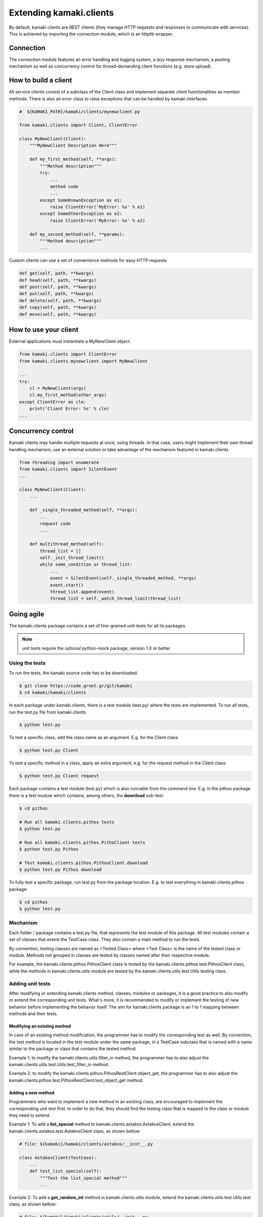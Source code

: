 Extending kamaki.clients
========================

By default, kamaki clients are REST clients (they manage HTTP requests and responses to communicate with services). This is achieved by importing the connection module, which is an httplib wrapper.

Connection
----------

The connection module features an error handling and logging system, a lazy response mechanism, a pooling mechanism as well as concurrency control for thread-demanding client functions (e.g. store upload).

How to build a client
---------------------

All service clients consist of a subclass of the Client class and implement separate client functionalities as member methods. There is also an error class to raise exceptions that can be handled by kamaki interfaces.

.. code-block:: python
    
    #  ${KAMAKI_PATH}/kamaki/clients/mynewclient.py

    from kamaki.clients import Client, ClientError

    class MyNewClient(Client):
        """MyNewClient Description Here"""

        def my_first_method(self, **args):
            """Method description"""
            try:
                ...
                method code
                ...
            except SomeKnownException as e1:
                raise ClientError('MyError: %s' % e1)
            except SomeOtherException as e2:
                raise ClientError('MyError: %s' % e2)

        def my_second_method(self, **params):
            """Method description"""
            ...

Custom clients can use a set of convenience methods for easy HTTP requests

.. code-block:: python

    def get(self, path, **kwargs)
    def head(self, path, **kwargs)
    def post(self, path, **kwargs)
    def put(self, path, **kwargs)
    def delete(self, path, **kwargs)
    def copy(self, path, **kwargs)
    def move(self, path, **kwargs)

How to use your client
----------------------

External applications must instantiate a MyNewClient object.

.. code-block:: python

    from kamaki.clients import ClientError
    from kamaki.clients.mynewclient import MyNewClient

    ...
    try:
        cl = MyNewClient(args)
        cl.my_first_method(other_args)
    except ClientError as cle:
        print('Client Error: %s' % cle)
    ...

Concurrency control
-------------------

Kamaki clients may handle multiple requests at once, using threads. In that case, users might implement their own thread handling mechanism, use an external solution or take advantage of the mechanism featured in kamaki.clients

.. code-block:: python

    from threading import enumerate
    from kamaki.clients import SilentEvent
    ...

    class MyNewClient(Client):
        ...

        def _single_threaded_method(self, **args):
            ...
            request code
            ...

        def multithread_method(self):
            thread_list = []
            self._init_thread_limit()
            while some_condition or thread_list:
                ...
                event = SilentEvent(self._single_threaded_method, **args)
                event.start()
                thread_list.append(event)
                thread_list = self._watch_thread_limit(thread_list)

Going agile
-----------

The kamaki.clients package contains a set of fine-grained unit-tests for all its packages. 

.. note:: unit tests require the optional python-mock package, version 1.X or better

Using the tests
^^^^^^^^^^^^^^^

To run the tests, the kamaki source code has to be downloaded.

.. code-block:: console

    $ git clone https://code.grnet.gr/git/kamaki
    $ cd kamaki/kamaki/clients

In each package under kamaki.clients, there is a test module (test.py) where the tests are implemented. To run all tests, run the test.py file from kamaki.clients

.. code-block:: console

    $ python test.py

To test a specific class, add the class name as an argument. E.g. for the Client class:

.. code-block:: console

    $ python test.py Client

To test a specific method in a class, apply an extra argument, e.g. for the request method in the Client class:

.. code-block:: console

    $ python test.py Client request

Each package contains a test module (test.py) which is also runnable from the command line. E.g. in the pithos package there is a test module which contains, among others, the **download** sub-test:

.. code-block:: console

    $ cd pithos

    # Run all kamaki.clients.pithos tests
    $ python test.py

    # Run all kamaki.clients.pithos.PithoClient tests
    $ python test.py Pithos

    # Test kamaki.clients.pithos.PithosClient.download
    $ python test.py Pithos download

To fully test a specific package, run test.py from the package location. E.g. to test everything in kamaki.clients.pithos package:

.. code-block:: console

    $ cd pithos
    $ python test.py

Mechanism
^^^^^^^^^

Each folder / package contains a test.py file, that represents the test module of this package. All test modules contain a set of classes that extent the TestCase class. They also contain a main method to run the tests.

By convention, testing classes are named as <Tested Class> where <Test Class> is the name of the tested class or module. Methods not grouped in classes are tested by classes named after their respective module.

For example, the kamaki.clients.pithos.PithosClient class is tested by the kamaki.clients.pithos.test.PithosClient class, while the methods in kamaki.clients.utils module are tested by the kamaki.clients.utils.test.Utils testing class.

Adding unit tests
^^^^^^^^^^^^^^^^^
After modifying or extending kamaki.clients method, classes, modules or packages, it is a good practice to also modify or extend the corresponding unit tests. What's more, it is recommended to modify or implement the testing of new behavior before implementing the behavior itself. The aim for kamaki.clients package is an 1 to 1 mapping between methods and their tests.

Modifying an existing method
""""""""""""""""""""""""""""

In case of an existing method modification, the programmer has to modify the corresponding test as well. By convention, the test method is located in the test module under the same package, in a TestCase subclass that is named with a name similar to the package or class that contains the tested method.

Example 1: to modify the kamaki.clients.utils.filter_in method, the programmer has to also adjust the kamaki.clients.utils.test.Utils.test_filter_in method.

Example 2: to modify the kamaki.clients.pithos.PithosRestClient.object_get, the programmer has to also adjust the kamaki.clients.pithos.test.PithosRestClient.test_object_get method.

Adding a new method
"""""""""""""""""""

Programmers who want to implement a new method in an existing class, are encouraged to implement the corresponding unit test first. In order to do that, they should find the testing class that is mapped to the class or module they need to extend.

Example 1: To add a **list_special** method to kamaki.clients.astakos.AstakosClient, extend the kamaki.clients.astakos.test.AstakosClient class, as shown bellow:

.. code-block:: python

    # file: ${kamaki}/kamaki/clients/astakos/__init__.py

    class AstakosClient(TestCase):
        ...
        def test_list_special(self):
            """Test the list_special method"""
            ...

Example 2: To add a **get_random_int** method in kamaki.clients.utils module, extend the kamaki.clients.utils.test.Utils test class, as shown bellow:

.. code-block:: python

    # file: ${kamaki}/kamaki/clients/utils/__init__.py

    class Utils(TestCase):
        ...
        def test_get_random_int(self):
            """Test the get_random_int method"""
            ...

Implementing a new class or module
""""""""""""""""""""""""""""""""""

Each class or module needs a seperate test sub-module. By convention, each class or module under the kamaki.clients should be located in a separate directory.

Example 1: To add a NewService class that implements the kamaki.clients.Client interface: 

* create a new_service package and implement the unit tests in the kamaki.clients.new_service.test module:

.. code-block:: console

    $ mkdir new_service && touch new_service/test.py

* create the file that will hold the package code and implement the module there:

.. code-block:: console

    $ touch new_service/__init__.py

* Create the test class and methods in kamaki.clients.new_service.test

.. code-block:: python

    # file: ${kamaki}/kamaki/clients/new_service/test.py
    from unittest import TestCase

    class NewService(TestCase):

        def test_method1(self):
            ...

* Create the NewService and its actual functionality in kamaki.clients.new_service

.. code-block:: python

    # file: ${kamaki}/kamaki/clients/new_service/__init__.py
    from kamaki.clients import Client

    class NewService(Client):

        def method1(self, ...):
            ...

* Expose the new tests to top test module, by importing the test class to kamaki.clients.test

..code-block:: python

    # file: ${kamaki}/kamaki/clients/test.py

    from kamaki.clients.new_service.test import NewService

.. note:: If the new class or module is part of an existing sub-package, it is acceptable to append its testing class in the existing test.py file of the sub-package it belongs to. For example, the kamaki.clients.pithos.PithosClient and kamaki.clients.pithos.rest_api.PithosRestClient classes are tested by two different classes (PithosClient and PithosRestClient respectively) in the same module (kamaki.clients.pithos.test).

